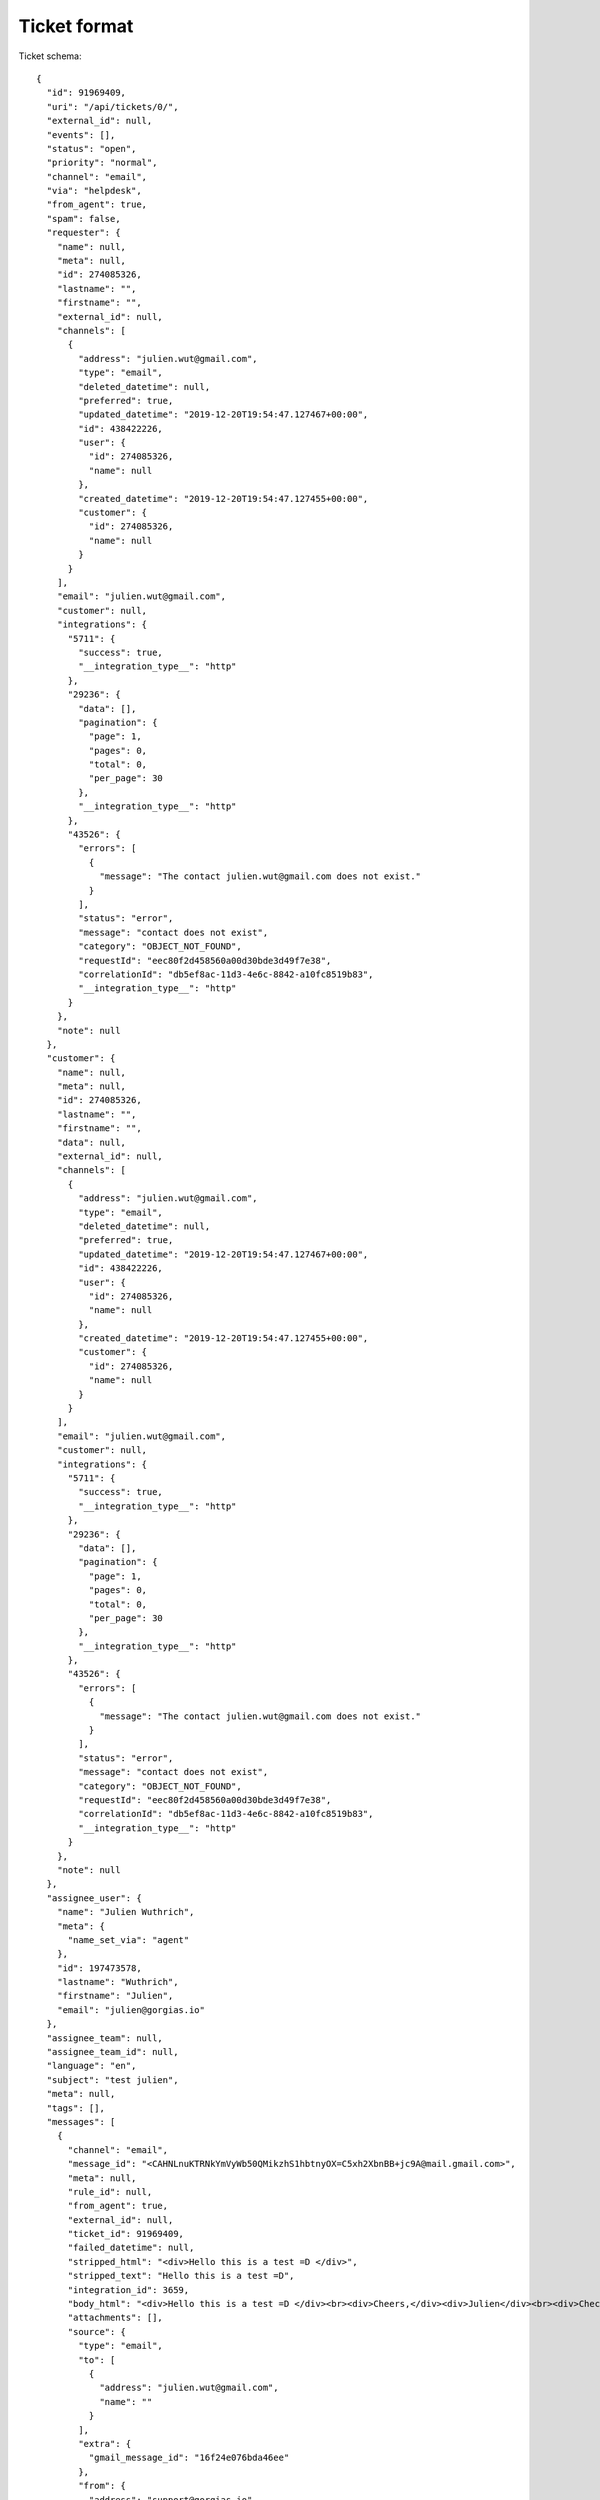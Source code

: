 Ticket format
=============

Ticket schema::

    {
      "id": 91969409,
      "uri": "/api/tickets/0/",
      "external_id": null,
      "events": [],
      "status": "open",
      "priority": "normal",
      "channel": "email",
      "via": "helpdesk",
      "from_agent": true,
      "spam": false,
      "requester": {
        "name": null,
        "meta": null,
        "id": 274085326,
        "lastname": "",
        "firstname": "",
        "external_id": null,
        "channels": [
          {
            "address": "julien.wut@gmail.com",
            "type": "email",
            "deleted_datetime": null,
            "preferred": true,
            "updated_datetime": "2019-12-20T19:54:47.127467+00:00",
            "id": 438422226,
            "user": {
              "id": 274085326,
              "name": null
            },
            "created_datetime": "2019-12-20T19:54:47.127455+00:00",
            "customer": {
              "id": 274085326,
              "name": null
            }
          }
        ],
        "email": "julien.wut@gmail.com",
        "customer": null,
        "integrations": {
          "5711": {
            "success": true,
            "__integration_type__": "http"
          },
          "29236": {
            "data": [],
            "pagination": {
              "page": 1,
              "pages": 0,
              "total": 0,
              "per_page": 30
            },
            "__integration_type__": "http"
          },
          "43526": {
            "errors": [
              {
                "message": "The contact julien.wut@gmail.com does not exist."
              }
            ],
            "status": "error",
            "message": "contact does not exist",
            "category": "OBJECT_NOT_FOUND",
            "requestId": "eec80f2d458560a00d30bde3d49f7e38",
            "correlationId": "db5ef8ac-11d3-4e6c-8842-a10fc8519b83",
            "__integration_type__": "http"
          }
        },
        "note": null
      },
      "customer": {
        "name": null,
        "meta": null,
        "id": 274085326,
        "lastname": "",
        "firstname": "",
        "data": null,
        "external_id": null,
        "channels": [
          {
            "address": "julien.wut@gmail.com",
            "type": "email",
            "deleted_datetime": null,
            "preferred": true,
            "updated_datetime": "2019-12-20T19:54:47.127467+00:00",
            "id": 438422226,
            "user": {
              "id": 274085326,
              "name": null
            },
            "created_datetime": "2019-12-20T19:54:47.127455+00:00",
            "customer": {
              "id": 274085326,
              "name": null
            }
          }
        ],
        "email": "julien.wut@gmail.com",
        "customer": null,
        "integrations": {
          "5711": {
            "success": true,
            "__integration_type__": "http"
          },
          "29236": {
            "data": [],
            "pagination": {
              "page": 1,
              "pages": 0,
              "total": 0,
              "per_page": 30
            },
            "__integration_type__": "http"
          },
          "43526": {
            "errors": [
              {
                "message": "The contact julien.wut@gmail.com does not exist."
              }
            ],
            "status": "error",
            "message": "contact does not exist",
            "category": "OBJECT_NOT_FOUND",
            "requestId": "eec80f2d458560a00d30bde3d49f7e38",
            "correlationId": "db5ef8ac-11d3-4e6c-8842-a10fc8519b83",
            "__integration_type__": "http"
          }
        },
        "note": null
      },
      "assignee_user": {
        "name": "Julien Wuthrich",
        "meta": {
          "name_set_via": "agent"
        },
        "id": 197473578,
        "lastname": "Wuthrich",
        "firstname": "Julien",
        "email": "julien@gorgias.io"
      },
      "assignee_team": null,
      "assignee_team_id": null,
      "language": "en",
      "subject": "test julien",
      "meta": null,
      "tags": [],
      "messages": [
        {
          "channel": "email",
          "message_id": "<CAHNLnuKTRNkYmVyWb50QMikzhS1hbtnyOX=C5xh2XbnBB+jc9A@mail.gmail.com>",
          "meta": null,
          "rule_id": null,
          "from_agent": true,
          "external_id": null,
          "ticket_id": 91969409,
          "failed_datetime": null,
          "stripped_html": "<div>Hello this is a test =D </div>",
          "stripped_text": "Hello this is a test =D",
          "integration_id": 3659,
          "body_html": "<div>Hello this is a test =D </div><br><div>Cheers,</div><div>Julien</div><br><div>Check out Gorgias tutorial videos <a href=\"https://bit.ly/2rbaJMA\" target=\"_blank\">here</a>!</div>",
          "attachments": [],
          "source": {
            "type": "email",
            "to": [
              {
                "address": "julien.wut@gmail.com",
                "name": ""
              }
            ],
            "extra": {
              "gmail_message_id": "16f24e076bda46ee"
            },
            "from": {
              "address": "support@gorgias.io",
              "name": "Gorgias Customer Support"
            }
          },
          "sent_datetime": "2019-12-20T19:54:48.164221+00:00",
          "id": 224172628,
          "public": true,
          "sender": {
            "name": "Julien Wuthrich",
            "meta": {
              "name_set_via": "agent"
            },
            "id": 197473578,
            "lastname": "Wuthrich",
            "firstname": "Julien",
            "email": "julien@gorgias.io"
          },
          "stripped_signature": null,
          "uri": "/api/tickets/1/messages/0/",
          "receiver": {
            "name": null,
            "meta": null,
            "id": 274085326,
            "lastname": "",
            "firstname": "",
            "email": "julien.wut@gmail.com"
          },
          "via": "helpdesk",
          "body_text": "Hello this is a test =D \n\nCheers,\nJulien\n\nCheck out Gorgias tutorial videos here!",
          "opened_datetime": null,
          "created_datetime": "2019-12-20T19:54:47.186726+00:00",
          "subject": "",
          "actions": null
        }
      ],
      "created_datetime": "2019-12-20T19:54:47.186726+00:00",
      "opened_datetime": null,
      "last_received_message_datetime": null,
      "last_message_datetime": "2019-12-20T19:54:47.186726+00:00",
      "updated_datetime": "2019-12-20T19:54:48.315130+00:00",
      "closed_datetime": null,
      "trashed_datetime": null,
      "snooze_datetime": null,
      "satisfaction_survey": null,
      "reply_options": {
        "email": {
          "answerable": true
        },
        "internal-note": {
          "answerable": true
        }
      }
    }
